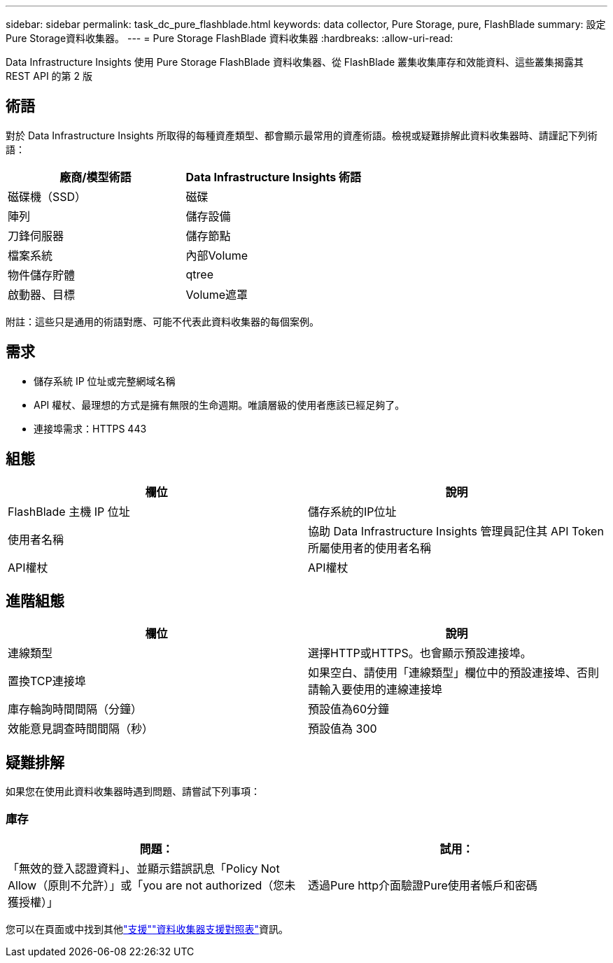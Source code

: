 ---
sidebar: sidebar 
permalink: task_dc_pure_flashblade.html 
keywords: data collector, Pure Storage, pure, FlashBlade 
summary: 設定Pure Storage資料收集器。 
---
= Pure Storage FlashBlade 資料收集器
:hardbreaks:
:allow-uri-read: 


[role="lead"]
Data Infrastructure Insights 使用 Pure Storage FlashBlade 資料收集器、從 FlashBlade 叢集收集庫存和效能資料、這些叢集揭露其 REST API 的第 2 版



== 術語

對於 Data Infrastructure Insights 所取得的每種資產類型、都會顯示最常用的資產術語。檢視或疑難排解此資料收集器時、請謹記下列術語：

[cols="2*"]
|===
| 廠商/模型術語 | Data Infrastructure Insights 術語 


| 磁碟機（SSD） | 磁碟 


| 陣列 | 儲存設備 


| 刀鋒伺服器 | 儲存節點 


| 檔案系統 | 內部Volume 


| 物件儲存貯體 | qtree 


| 啟動器、目標 | Volume遮罩 
|===
附註：這些只是通用的術語對應、可能不代表此資料收集器的每個案例。



== 需求

* 儲存系統 IP 位址或完整網域名稱
* API 權杖、最理想的方式是擁有無限的生命週期。唯讀層級的使用者應該已經足夠了。
* 連接埠需求：HTTPS 443




== 組態

[cols="2*"]
|===
| 欄位 | 說明 


| FlashBlade 主機 IP 位址 | 儲存系統的IP位址 


| 使用者名稱 | 協助 Data Infrastructure Insights 管理員記住其 API Token 所屬使用者的使用者名稱 


| API權杖 | API權杖 
|===


== 進階組態

[cols="2*"]
|===
| 欄位 | 說明 


| 連線類型 | 選擇HTTP或HTTPS。也會顯示預設連接埠。 


| 置換TCP連接埠 | 如果空白、請使用「連線類型」欄位中的預設連接埠、否則請輸入要使用的連線連接埠 


| 庫存輪詢時間間隔（分鐘） | 預設值為60分鐘 


| 效能意見調查時間間隔（秒） | 預設值為 300 
|===


== 疑難排解

如果您在使用此資料收集器時遇到問題、請嘗試下列事項：



=== 庫存

[cols="2*"]
|===
| 問題： | 試用： 


| 「無效的登入認證資料」、並顯示錯誤訊息「Policy Not Allow（原則不允許）」或「you are not authorized（您未獲授權）」 | 透過Pure http介面驗證Pure使用者帳戶和密碼 
|===
您可以在頁面或中找到其他link:concept_requesting_support.html["支援"]link:reference_data_collector_support_matrix.html["資料收集器支援對照表"]資訊。
